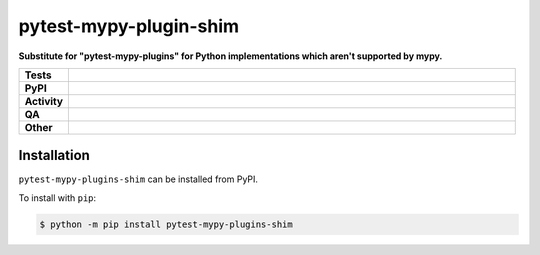########################
pytest-mypy-plugin-shim
########################

.. start short_desc

**Substitute for "pytest-mypy-plugins" for Python implementations which aren't supported by mypy.**

.. end short_desc


.. start shields

.. list-table::
	:stub-columns: 1
	:widths: 10 90

	* - Tests
	  - |actions_linux| |actions_windows| |actions_macos|
	* - PyPI
	  - |pypi-version| |supported-versions| |supported-implementations| |wheel|
	* - Activity
	  - |commits-latest| |commits-since| |maintained| |pypi-downloads|
	* - QA
	  - |codefactor| |actions_flake8| |actions_mypy| |pre_commit_ci|
	* - Other
	  - |license| |language| |requires|

.. |actions_linux| image:: https://github.com/domdfcoding/pytest-mypy-plugins-shim/workflows/Linux/badge.svg
	:target: https://github.com/domdfcoding/pytest-mypy-plugins-shim/actions?query=workflow%3A%22Linux%22
	:alt: Linux Test Status

.. |actions_windows| image:: https://github.com/domdfcoding/pytest-mypy-plugins-shim/workflows/Windows/badge.svg
	:target: https://github.com/domdfcoding/pytest-mypy-plugins-shim/actions?query=workflow%3A%22Windows%22
	:alt: Windows Test Status

.. |actions_macos| image:: https://github.com/domdfcoding/pytest-mypy-plugins-shim/workflows/macOS/badge.svg
	:target: https://github.com/domdfcoding/pytest-mypy-plugins-shim/actions?query=workflow%3A%22macOS%22
	:alt: macOS Test Status

.. |actions_flake8| image:: https://github.com/domdfcoding/pytest-mypy-plugins-shim/workflows/Flake8/badge.svg
	:target: https://github.com/domdfcoding/pytest-mypy-plugins-shim/actions?query=workflow%3A%22Flake8%22
	:alt: Flake8 Status

.. |actions_mypy| image:: https://github.com/domdfcoding/pytest-mypy-plugins-shim/workflows/mypy/badge.svg
	:target: https://github.com/domdfcoding/pytest-mypy-plugins-shim/actions?query=workflow%3A%22mypy%22
	:alt: mypy status

.. |requires| image:: https://requires.io/github/domdfcoding/pytest-mypy-plugins-shim/requirements.svg?branch=master
	:target: https://requires.io/github/domdfcoding/pytest-mypy-plugins-shim/requirements/?branch=master
	:alt: Requirements Status

.. |codefactor| image:: https://img.shields.io/codefactor/grade/github/domdfcoding/pytest-mypy-plugins-shim?logo=codefactor
	:target: https://www.codefactor.io/repository/github/domdfcoding/pytest-mypy-plugins-shim
	:alt: CodeFactor Grade

.. |pypi-version| image:: https://img.shields.io/pypi/v/pytest-mypy-plugins-shim
	:target: https://pypi.org/project/pytest-mypy-plugins-shim/
	:alt: PyPI - Package Version

.. |supported-versions| image:: https://img.shields.io/pypi/pyversions/pytest-mypy-plugins-shim?logo=python&logoColor=white
	:target: https://pypi.org/project/pytest-mypy-plugins-shim/
	:alt: PyPI - Supported Python Versions

.. |supported-implementations| image:: https://img.shields.io/pypi/implementation/pytest-mypy-plugins-shim
	:target: https://pypi.org/project/pytest-mypy-plugins-shim/
	:alt: PyPI - Supported Implementations

.. |wheel| image:: https://img.shields.io/pypi/wheel/pytest-mypy-plugins-shim
	:target: https://pypi.org/project/pytest-mypy-plugins-shim/
	:alt: PyPI - Wheel

.. |license| image:: https://img.shields.io/github/license/domdfcoding/pytest-mypy-plugins-shim
	:target: https://github.com/domdfcoding/pytest-mypy-plugins-shim/blob/master/LICENSE
	:alt: License

.. |language| image:: https://img.shields.io/github/languages/top/domdfcoding/pytest-mypy-plugins-shim
	:alt: GitHub top language

.. |commits-since| image:: https://img.shields.io/github/commits-since/domdfcoding/pytest-mypy-plugins-shim/v0.0.0
	:target: https://github.com/domdfcoding/pytest-mypy-plugins-shim/pulse
	:alt: GitHub commits since tagged version

.. |commits-latest| image:: https://img.shields.io/github/last-commit/domdfcoding/pytest-mypy-plugins-shim
	:target: https://github.com/domdfcoding/pytest-mypy-plugins-shim/commit/master
	:alt: GitHub last commit

.. |maintained| image:: https://img.shields.io/maintenance/yes/2021
	:alt: Maintenance

.. |pypi-downloads| image:: https://img.shields.io/pypi/dm/pytest-mypy-plugins-shim
	:target: https://pypi.org/project/pytest-mypy-plugins-shim/
	:alt: PyPI - Downloads

.. |pre_commit_ci| image:: https://results.pre-commit.ci/badge/github/domdfcoding/pytest-mypy-plugins-shim/master.svg
	:target: https://results.pre-commit.ci/latest/github/domdfcoding/pytest-mypy-plugins-shim/master
	:alt: pre-commit.ci status

.. end shields

Installation
--------------

.. start installation

``pytest-mypy-plugins-shim`` can be installed from PyPI.

To install with ``pip``:

.. code-block:: bash

	$ python -m pip install pytest-mypy-plugins-shim

.. end installation
